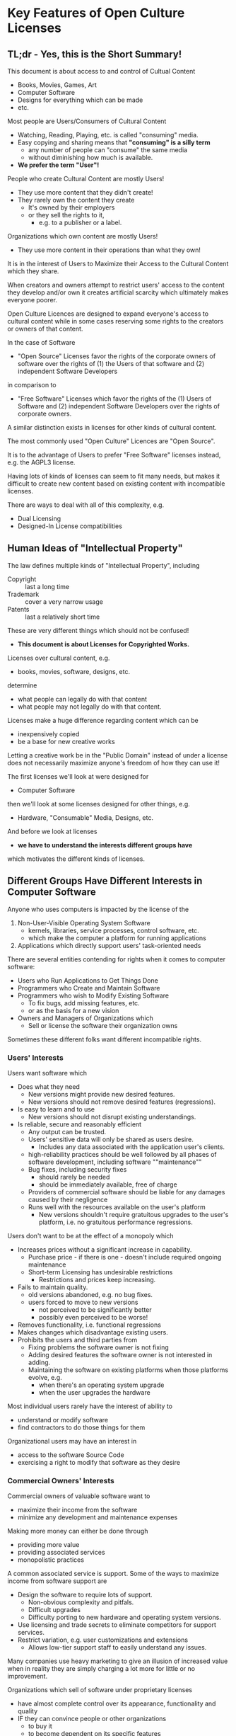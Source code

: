* Key Features of Open Culture Licenses

** TL;dr - Yes, this is the Short Summary!

This document is about access to and control of Cultual Content
- Books, Movies, Games, Art
- Computer Software
- Designs for everything which can be made
- etc.

Most people are Users/Consumers of Cultural Content
  - Watching, Reading, Playing, etc. is called "consuming" media.
  - Easy copying and sharing means that *"consuming" is a silly term*
    - any number of people can "consume" the same media
    - without diminishing how much is available.
  - *We prefer the term "User"!*

People who create Cultural Content are mostly Users!
- They use more content that they didn't create!
- They rarely own the content they create
  - It's owned by their employers
  - or they sell the rights to it,
    - e.g. to a publisher or a label.

Organizations which own content are mostly Users!
- They use more content in their operations than what they own!

It is in the interest of Users to Maximize their Access to the
Cultural Content which they share.

When creators and owners attempt to restrict users' access to the
content they develop and/or own it creates artificial scarcity which
ultimately makes everyone poorer.

Open Culture Licences are designed to expand everyone's access to
cultural content while in some cases reserving some rights to the
creators or owners of that content.

In the case of Software
- "Open Source" Licenses favor the rights of the corporate owners of
  software over the rights of (1) the Users of that software and
  (2) independent Software Developers
in comparison to
- "Free Software" Licenses which favor the rights of the (1) Users of
  Software and (2) independent Software Developers over the rights of
  corporate owners.

A similar distinction exists in licenses for other kinds of cultural content.

The most commonly used "Open Culture" Licences are "Open Source".

It is to the advantage of Users to prefer "Free Software" licenses
instead, e.g. the AGPL3 license.

Having lots of kinds of licenses can seem to fit many needs, but makes
it difficult to create new content based on existing content with
incompatible licenses.

There are ways to deal with all of this complexity, e.g.
- Dual Licensing
- Designed-In License compatibilities

** Human Ideas of "Intellectual Property"

The law defines multiple kinds of "Intellectual Property", including
- Copyright :: last a long time
- Trademark :: cover a very narrow usage
- Patents :: last a relatively short time
These are very different things which should not be confused!
- *This document is about Licenses for Copyrighted Works.*

Licenses over cultural content, e.g.
- books, movies, software, designs, etc.
determine
- what people can legally do with that content
- what people may not legally do with that content.

Licenses make a huge difference regarding content which can be
- inexpensively copied
- be a base for new creative works

Letting a creative work be in the "Public Domain" instead of under a
license does not necessarily maximize anyone's freedom of how they can
use it!

The first licenses we'll look at were designed for
- Computer Software
then we'll look at some licenses designed for other things, e.g.
- Hardware, "Consumable" Media, Designs, etc.

And before we look at licenses
- *we have to understand the interests different groups have*
which motivates the different kinds of licenses.

** Different Groups Have Different Interests in Computer Software

Anyone who uses computers is impacted by the license of the
1. Non-User-Visible Operating System Software
  - kernels, libraries, service processes, control software, etc.
  - which make the computer a platform for running applications
2. Applications which directly support users' task-oriented needs

There are several entities contending for rights when it comes to computer software:
- Users who Run Applications to Get Things Done
- Programmers who Create and Maintain Software
- Programmers who wish to Modify Existing Software
  - To fix bugs, add missing features, etc.
  - or as the basis for a new vision
- Owners and Managers of Organizations which
  - Sell or license the software their organization owns

Sometimes these different folks want different incompatible rights.

*** Users' Interests

Users want software which
- Does what they need
  - New versions might provide new desired features.
  - New versions should not remove desired features (regressions).
- Is easy to learn and to use
  - New versions should not disrupt existing understandings.
- Is reliable, secure and reasonably efficient
  - Any output can be trusted.
  - Users' sensitive data will only be shared as users desire.
    - Includes any data associated with the application user's clients.
  - high-reliability practices should be well followed by all phases
    of software development, including software ""maintenance""
  - Bug fixes, including security fixes
    - should rarely be needed
    - should be immediately available, free of charge
  - Providers of commercial software should be liable for any damages
    caused by their negligence
  - Runs well with the resources available on the user's platform
    - New versions shouldn't require gratuitous upgrades to the user's
      platform, i.e. no gratuitous performance regressions.

Users don't want to be at the effect of a monopoly which
- Increases prices without a significant increase in capability.
  - Purchase price - if there is one - doesn't include required
    ongoing maintenance
  - Short-term Licensing has undesirable restrictions
    - Restrictions and prices keep increasing.
- Fails to maintain quality.
  - old versions abandoned, e.g. no bug fixes.
  - users forced to move to new versions
    - not perceived to be significantly better
    - possibly even perceived to be worse!
- Removes functionality, i.e. functional regressions
- Makes changes which disadvantage existing users.
- Prohibits the users and third parties from
  - Fixing problems the software owner is not fixing
  - Adding desired features the software owner is not interested in adding.
  - Maintaining the software on existing platforms when those
    platforms evolve, e.g.
    - when there's an operating system upgrade
    - when the user upgrades the hardware

Most individual users rarely have the interest of ability to
- understand or modify software
- find contractors to do those things for them

Organizational users may have an interest in
- access to the software Source Code
- exercising a right to modify that software as they desire

*** Commercial Owners' Interests

Commercial owners of valuable software want to
- maximize their income from the software
- minimize any development and maintenance expenses

Making more money can either be done through
- providing more value
- providing associated services
- monopolistic practices

A common associated service is support.  Some of the ways to maximize
income from software support are
- Design the software to require lots of support.
  - Non-obvious complexity and pitfals.
  - Difficult upgrades
  - Difficulty porting to new hardware and operating system versions.
- Use licensing and trade secrets to eliminate competitors for support
  services.
- Restrict variation, e.g. user customizations and extensions
  - Allows low-tier support staff to easily understand any issues.

Many companies use heavy marketing to give an illusion of increased
value when in reality they are simply charging a lot more for little
or no improvement.

Organizations which sell of software under proprietary licenses
- have almost complete control over its appearance, functionality and quality
- IF they can convince people or other organizations
  - to buy it
  - to become dependent on its specific features

Organizations which sell of software under proprietary licenses
- Have a great deal of control over their software developers.
- Often have less control than they imagine!
  - Requirements are often not met or are late.
  - Developers with required expertise often leave.

**** Organizations have some interest in "Open Source" Licenses

When their primary customers are large Organizationssoftware to large institutions, e.g. government, they may need to provide
- a higher level of quality and support
- access to the software source code
- permission for their customers to make some changes themselves

When they'd like to out-source development and maintenance expenses
- They can get something for free
- But they might not want to give anything back!

For example,
- Apple bases all of their systems software on the freely available BSD
  - BSD :: Berkeley Software Distribution
  - BSD was developed at the University of California, Berkeley
  - Apple's modifications and customizations are generally NOT Open Source
- Google's Android Operating System (primarily for phones) is based on Linux
  - the Kernel of the Gnu/Linux operating system
  - Google's Android services components are generally NOT Open Source
- Many commercial companies offer Gnu/Linux systems
  - Gnu/Linux Systems are usually just called Linux Systems
  - Even though Android uses Linux without GNU
  - Those companies often offer
    - Additional proprietary software
    - Lucrative support contracts
- Many commercial organizations make extensive use of Gnu/Linux
  - Internally and for their Cloud Services
  - This includes massive use by Google, Amazon, Microsoft, Oracle,
    IBM and many other major comptuter services
  - They modify Gnu/Linux to meet their needs.
  - They generally don't share their modifications.

Notes:
1. The GNU Project's original license was intended to require sharing
   full free software rights to modifications any time the software
   was distributed, but that original license failed to define
   offering use of modified versions of GNU software via cloud
   services as a "distribution" of that software.
2. Later GNU Project licenses, e.g. AGPL3 /do/ state that offering
   services based on GNU software is a distribution.
3. Many commercial companies (and some independent developers) avoid
   using the newer GNU licenses in order to retain sole knowlege and
   control of their modifications.

*** Software Developer's Interests

Software developers tend to want the software to look and behave
exactly as they think it should.
- Developers can get upset when users use the software in a manner not
  expected by the developers!

Developers often believe that they know better than the users how the
software should appear and behave.

Independent developers of software under proprietary licenses
- have almost complete control over its appearance, functionality and quality
- IF they can convince people or other organizations
  - to buy it
  - to become dependent on its specific features

Most developers work for a company which owns the software
- The company tells them how to develop the software
  - What features it should have
  - What development practices they should follow
- Developer concerns about quality, reliability, etc. are often
  suppressed!

Many software deveopers
- Hate the mangement of the companies they work for
- Leave when they get a better offer, taking their expertise with them

Other software developers identify with their company's objectives
- They act against their own interests
- They act against the interests of the people who will be using their
  software.
